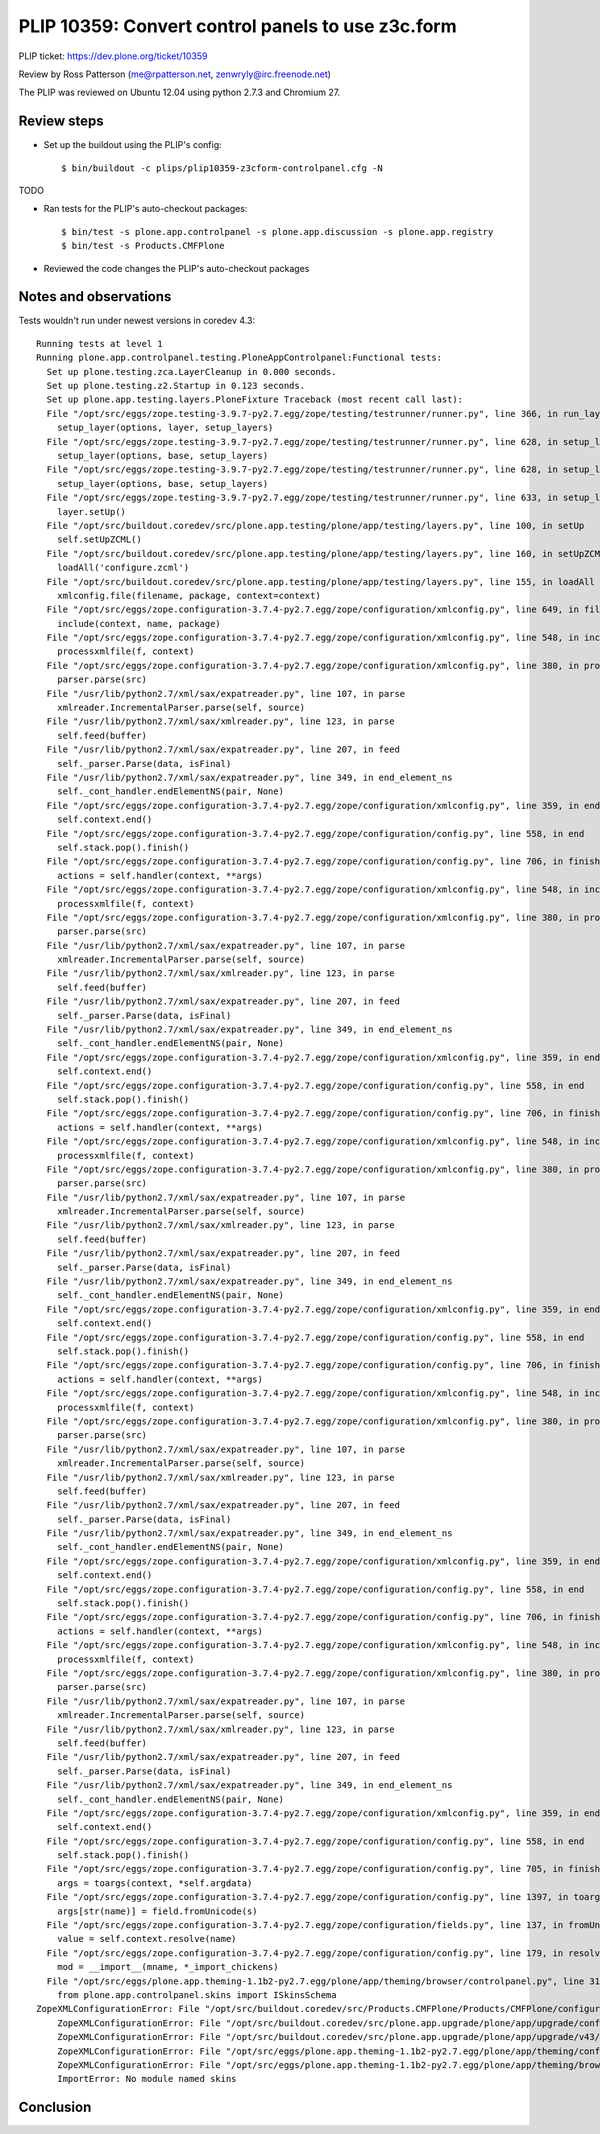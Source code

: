 PLIP 10359: Convert control panels to use z3c.form
==============================================

PLIP ticket: https://dev.plone.org/ticket/10359

Review by Ross Patterson (me@rpatterson.net, zenwryly@irc.freenode.net)

The PLIP was reviewed on Ubuntu 12.04 using python 2.7.3 and Chromium 27.


Review steps
------------

- Set up the buildout using the PLIP's config::

  $ bin/buildout -c plips/plip10359-z3cform-controlpanel.cfg -N

TODO

- Ran tests for the PLIP's auto-checkout packages::

  $ bin/test -s plone.app.controlpanel -s plone.app.discussion -s plone.app.registry
  $ bin/test -s Products.CMFPlone

- Reviewed the code changes the PLIP's auto-checkout packages

Notes and observations
----------------------

Tests wouldn't run under newest versions in coredev 4.3::

    Running tests at level 1
    Running plone.app.controlpanel.testing.PloneAppControlpanel:Functional tests:
      Set up plone.testing.zca.LayerCleanup in 0.000 seconds.
      Set up plone.testing.z2.Startup in 0.123 seconds.
      Set up plone.app.testing.layers.PloneFixture Traceback (most recent call last):
      File "/opt/src/eggs/zope.testing-3.9.7-py2.7.egg/zope/testing/testrunner/runner.py", line 366, in run_layer
        setup_layer(options, layer, setup_layers)
      File "/opt/src/eggs/zope.testing-3.9.7-py2.7.egg/zope/testing/testrunner/runner.py", line 628, in setup_layer
        setup_layer(options, base, setup_layers)
      File "/opt/src/eggs/zope.testing-3.9.7-py2.7.egg/zope/testing/testrunner/runner.py", line 628, in setup_layer
        setup_layer(options, base, setup_layers)
      File "/opt/src/eggs/zope.testing-3.9.7-py2.7.egg/zope/testing/testrunner/runner.py", line 633, in setup_layer
        layer.setUp()
      File "/opt/src/buildout.coredev/src/plone.app.testing/plone/app/testing/layers.py", line 100, in setUp
        self.setUpZCML()
      File "/opt/src/buildout.coredev/src/plone.app.testing/plone/app/testing/layers.py", line 160, in setUpZCML
        loadAll('configure.zcml')
      File "/opt/src/buildout.coredev/src/plone.app.testing/plone/app/testing/layers.py", line 155, in loadAll
        xmlconfig.file(filename, package, context=context)
      File "/opt/src/eggs/zope.configuration-3.7.4-py2.7.egg/zope/configuration/xmlconfig.py", line 649, in file
        include(context, name, package)
      File "/opt/src/eggs/zope.configuration-3.7.4-py2.7.egg/zope/configuration/xmlconfig.py", line 548, in include
        processxmlfile(f, context)
      File "/opt/src/eggs/zope.configuration-3.7.4-py2.7.egg/zope/configuration/xmlconfig.py", line 380, in processxmlfile
        parser.parse(src)
      File "/usr/lib/python2.7/xml/sax/expatreader.py", line 107, in parse
        xmlreader.IncrementalParser.parse(self, source)
      File "/usr/lib/python2.7/xml/sax/xmlreader.py", line 123, in parse
        self.feed(buffer)
      File "/usr/lib/python2.7/xml/sax/expatreader.py", line 207, in feed
        self._parser.Parse(data, isFinal)
      File "/usr/lib/python2.7/xml/sax/expatreader.py", line 349, in end_element_ns
        self._cont_handler.endElementNS(pair, None)
      File "/opt/src/eggs/zope.configuration-3.7.4-py2.7.egg/zope/configuration/xmlconfig.py", line 359, in endElementNS
        self.context.end()
      File "/opt/src/eggs/zope.configuration-3.7.4-py2.7.egg/zope/configuration/config.py", line 558, in end
        self.stack.pop().finish()
      File "/opt/src/eggs/zope.configuration-3.7.4-py2.7.egg/zope/configuration/config.py", line 706, in finish
        actions = self.handler(context, **args)
      File "/opt/src/eggs/zope.configuration-3.7.4-py2.7.egg/zope/configuration/xmlconfig.py", line 548, in include
        processxmlfile(f, context)
      File "/opt/src/eggs/zope.configuration-3.7.4-py2.7.egg/zope/configuration/xmlconfig.py", line 380, in processxmlfile
        parser.parse(src)
      File "/usr/lib/python2.7/xml/sax/expatreader.py", line 107, in parse
        xmlreader.IncrementalParser.parse(self, source)
      File "/usr/lib/python2.7/xml/sax/xmlreader.py", line 123, in parse
        self.feed(buffer)
      File "/usr/lib/python2.7/xml/sax/expatreader.py", line 207, in feed
        self._parser.Parse(data, isFinal)
      File "/usr/lib/python2.7/xml/sax/expatreader.py", line 349, in end_element_ns
        self._cont_handler.endElementNS(pair, None)
      File "/opt/src/eggs/zope.configuration-3.7.4-py2.7.egg/zope/configuration/xmlconfig.py", line 359, in endElementNS
        self.context.end()
      File "/opt/src/eggs/zope.configuration-3.7.4-py2.7.egg/zope/configuration/config.py", line 558, in end
        self.stack.pop().finish()
      File "/opt/src/eggs/zope.configuration-3.7.4-py2.7.egg/zope/configuration/config.py", line 706, in finish
        actions = self.handler(context, **args)
      File "/opt/src/eggs/zope.configuration-3.7.4-py2.7.egg/zope/configuration/xmlconfig.py", line 548, in include
        processxmlfile(f, context)
      File "/opt/src/eggs/zope.configuration-3.7.4-py2.7.egg/zope/configuration/xmlconfig.py", line 380, in processxmlfile
        parser.parse(src)
      File "/usr/lib/python2.7/xml/sax/expatreader.py", line 107, in parse
        xmlreader.IncrementalParser.parse(self, source)
      File "/usr/lib/python2.7/xml/sax/xmlreader.py", line 123, in parse
        self.feed(buffer)
      File "/usr/lib/python2.7/xml/sax/expatreader.py", line 207, in feed
        self._parser.Parse(data, isFinal)
      File "/usr/lib/python2.7/xml/sax/expatreader.py", line 349, in end_element_ns
        self._cont_handler.endElementNS(pair, None)
      File "/opt/src/eggs/zope.configuration-3.7.4-py2.7.egg/zope/configuration/xmlconfig.py", line 359, in endElementNS
        self.context.end()
      File "/opt/src/eggs/zope.configuration-3.7.4-py2.7.egg/zope/configuration/config.py", line 558, in end
        self.stack.pop().finish()
      File "/opt/src/eggs/zope.configuration-3.7.4-py2.7.egg/zope/configuration/config.py", line 706, in finish
        actions = self.handler(context, **args)
      File "/opt/src/eggs/zope.configuration-3.7.4-py2.7.egg/zope/configuration/xmlconfig.py", line 548, in include
        processxmlfile(f, context)
      File "/opt/src/eggs/zope.configuration-3.7.4-py2.7.egg/zope/configuration/xmlconfig.py", line 380, in processxmlfile
        parser.parse(src)
      File "/usr/lib/python2.7/xml/sax/expatreader.py", line 107, in parse
        xmlreader.IncrementalParser.parse(self, source)
      File "/usr/lib/python2.7/xml/sax/xmlreader.py", line 123, in parse
        self.feed(buffer)
      File "/usr/lib/python2.7/xml/sax/expatreader.py", line 207, in feed
        self._parser.Parse(data, isFinal)
      File "/usr/lib/python2.7/xml/sax/expatreader.py", line 349, in end_element_ns
        self._cont_handler.endElementNS(pair, None)
      File "/opt/src/eggs/zope.configuration-3.7.4-py2.7.egg/zope/configuration/xmlconfig.py", line 359, in endElementNS
        self.context.end()
      File "/opt/src/eggs/zope.configuration-3.7.4-py2.7.egg/zope/configuration/config.py", line 558, in end
        self.stack.pop().finish()
      File "/opt/src/eggs/zope.configuration-3.7.4-py2.7.egg/zope/configuration/config.py", line 706, in finish
        actions = self.handler(context, **args)
      File "/opt/src/eggs/zope.configuration-3.7.4-py2.7.egg/zope/configuration/xmlconfig.py", line 548, in include
        processxmlfile(f, context)
      File "/opt/src/eggs/zope.configuration-3.7.4-py2.7.egg/zope/configuration/xmlconfig.py", line 380, in processxmlfile
        parser.parse(src)
      File "/usr/lib/python2.7/xml/sax/expatreader.py", line 107, in parse
        xmlreader.IncrementalParser.parse(self, source)
      File "/usr/lib/python2.7/xml/sax/xmlreader.py", line 123, in parse
        self.feed(buffer)
      File "/usr/lib/python2.7/xml/sax/expatreader.py", line 207, in feed
        self._parser.Parse(data, isFinal)
      File "/usr/lib/python2.7/xml/sax/expatreader.py", line 349, in end_element_ns
        self._cont_handler.endElementNS(pair, None)
      File "/opt/src/eggs/zope.configuration-3.7.4-py2.7.egg/zope/configuration/xmlconfig.py", line 359, in endElementNS
        self.context.end()
      File "/opt/src/eggs/zope.configuration-3.7.4-py2.7.egg/zope/configuration/config.py", line 558, in end
        self.stack.pop().finish()
      File "/opt/src/eggs/zope.configuration-3.7.4-py2.7.egg/zope/configuration/config.py", line 705, in finish
        args = toargs(context, *self.argdata)
      File "/opt/src/eggs/zope.configuration-3.7.4-py2.7.egg/zope/configuration/config.py", line 1397, in toargs
        args[str(name)] = field.fromUnicode(s)
      File "/opt/src/eggs/zope.configuration-3.7.4-py2.7.egg/zope/configuration/fields.py", line 137, in fromUnicode
        value = self.context.resolve(name)
      File "/opt/src/eggs/zope.configuration-3.7.4-py2.7.egg/zope/configuration/config.py", line 179, in resolve
        mod = __import__(mname, *_import_chickens)
      File "/opt/src/eggs/plone.app.theming-1.1b2-py2.7.egg/plone/app/theming/browser/controlpanel.py", line 31, in <module>
        from plone.app.controlpanel.skins import ISkinsSchema
    ZopeXMLConfigurationError: File "/opt/src/buildout.coredev/src/Products.CMFPlone/Products/CMFPlone/configure.zcml", line 31.2-31.41
        ZopeXMLConfigurationError: File "/opt/src/buildout.coredev/src/plone.app.upgrade/plone/app/upgrade/configure.zcml", line 14.4-14.30
        ZopeXMLConfigurationError: File "/opt/src/buildout.coredev/src/plone.app.upgrade/plone/app/upgrade/v43/configure.zcml", line 7.4-7.88
        ZopeXMLConfigurationError: File "/opt/src/eggs/plone.app.theming-1.1b2-py2.7.egg/plone/app/theming/configure.zcml", line 22.4-22.34
        ZopeXMLConfigurationError: File "/opt/src/eggs/plone.app.theming-1.1b2-py2.7.egg/plone/app/theming/browser/configure.zcml", line 17.4-23.10
        ImportError: No module named skins


Conclusion
----------
